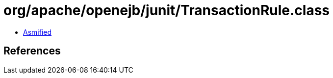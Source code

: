 = org/apache/openejb/junit/TransactionRule.class

 - link:TransactionRule-asmified.java[Asmified]

== References

